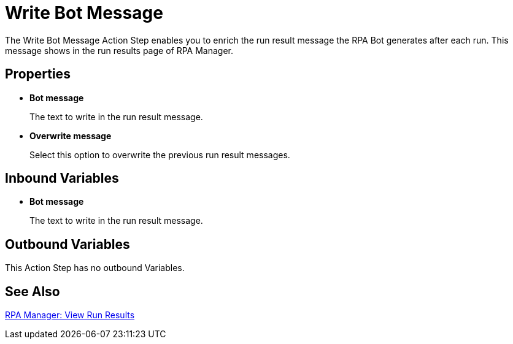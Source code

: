 = Write Bot Message 

The Write Bot Message Action Step enables you to enrich the run result message the RPA Bot generates after each run. This message shows in the run results page of RPA Manager. 

== Properties 

* *Bot message* 
+
The text to write in the run result message. 
* *Overwrite message* 
+
Select this option to overwrite the previous run result messages. 

== Inbound Variables 

* *Bot message* 
+
The text to write in the run result message. 

== Outbound Variables 

This Action Step has no outbound Variables. 

== See Also 

xref:rpa-manager::processautomation-deploy.adoc#view-run-results[RPA Manager: View Run Results] 
